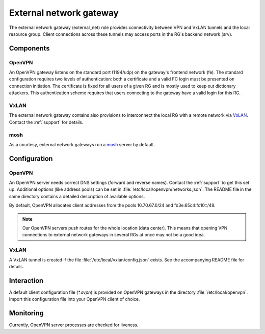 .. _nixos-external_net:

External network gateway
========================

The external network gateway (external_net) role provides connectivity between
VPN and VxLAN tunnels and the local resource group. Client connections across
these tunnels may access ports in the RG's backend network (srv).

Components
----------

OpenVPN
~~~~~~~

An OpenVPN gateway listens on the standard port (1194/udp) on the gateway's
frontend network (fe). The standard configuration requires two levels of
authentication: both a certificate and a valid FC login must be presented on
connection initiation. The certificate is fixed for all users of a given RG and
is mostly used to keep out dictionary attackers. This authentication scheme
requires that users connecting to the gateway have a valid login for this RG.

VxLAN
~~~~~

The external network gateway contains also provisions to interconnect the local
RG with a remote network via VxLAN_. Contact the :ref:`support` for details.

mosh
~~~~

As a courtesy, external network gateways run a mosh_ server by default.

.. _VxLAN: https://en.wikipedia.org/wiki/Virtual_Extensible_LAN
.. _mosh: https://mosh.org/


Configuration
-------------

OpenVPN
~~~~~~~

An OpenVPN server needs correct DNS settings (forward and reverse names).
Contact the :ref:`support` to get this set up. Additional options (like address
pools) can be set in :file:`/etc/local/openvpn/networks.json`. The README file
in the same directory contains a detailed description of available options.

By default, OpenVPN allocates client addresses from the pools 10.70.67.0/24 and
fd3e:65c4:fc10::/48.

.. note::

   Our OpenVPN servers push routes for the whole location (data center). This
   means that opening VPN connections to external network gateways in several
   RGs at once may not be a good idea.


VxLAN
~~~~~

A VxLAN tunnel is created if the file :file:`/etc/local/vxlan/config.json`
exists. See the accompanying README file for details.


Interaction
-----------

A default client configuration file (`*.ovpn`) is provided on OpenVPN gateways
in the directory :file:`/etc/local/openvpn`. Import this configuration file into
your OpenVPN client of choice.


Monitoring
----------

Currently, OpenVPN server processes are checked for liveness.

.. vim: set spell spelllang=en:
